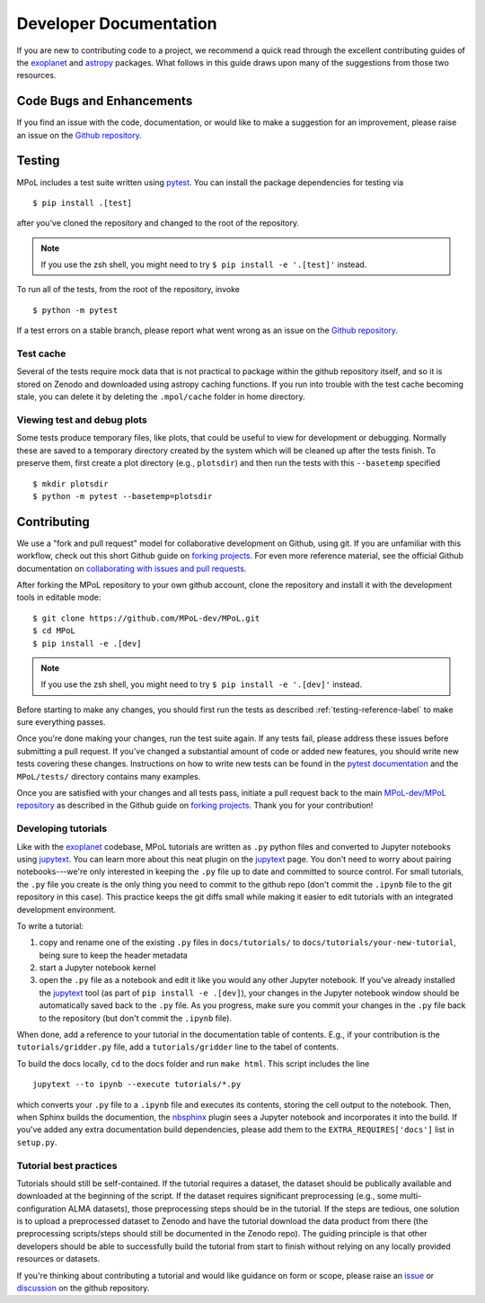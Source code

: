 .. _developer-documentation-label:

=======================
Developer Documentation 
=======================

If you are new to contributing code to a project, we recommend a quick read through the excellent contributing guides of the `exoplanet <https://docs.exoplanet.codes/en/stable/user/dev/>`_ and `astropy <https://docs.astropy.org/en/stable/development/workflow/development_workflow.html>`_ packages. What follows in this guide draws upon many of the suggestions from those two resources.

Code Bugs and Enhancements
--------------------------

If you find an issue with the code, documentation, or would like to make a suggestion for an improvement, please raise an issue on the `Github repository <https://github.com/MPoL-dev/MPoL/issues>`_.

   .. _testing-reference-label:

Testing
-------

MPoL includes a test suite written using `pytest <https://docs.pytest.org/>`_. You can install the package dependencies for testing via ::

    $ pip install .[test]

after you've cloned the repository and changed to the root of the repository. 

.. note:: 

    If you use the zsh shell, you might need to try ``$ pip install -e '.[test]'`` instead.


To run all of the tests, from  the root of the repository, invoke ::

    $ python -m pytest

If a test errors on a stable branch, please report what went wrong as an issue on the `Github repository <https://github.com/MPoL-dev/MPoL/issues>`_.

Test cache
==========

Several of the tests require mock data that is not practical to package within the github repository itself, and so it is stored on Zenodo and downloaded using astropy caching functions. If you run into trouble with the test cache becoming stale, you can delete it by deleting the ``.mpol/cache`` folder in home directory.


Viewing test and debug plots
============================

Some tests produce temporary files, like plots, that could be useful to view for development or debugging. Normally these are saved to a temporary directory created by the system which will be cleaned up after the tests finish. To preserve them, first create a plot directory (e.g., ``plotsdir``) and then run the tests with this ``--basetemp`` specified ::
    
    $ mkdir plotsdir
    $ python -m pytest --basetemp=plotsdir


Contributing 
------------

We use a "fork and pull request" model for collaborative development on Github, using git. If you are unfamiliar with this workflow, check out this short Github guide on `forking projects <https://guides.github.com/activities/forking/>`_. For even more reference material, see the official Github documentation on `collaborating with issues and pull requests <https://docs.github.com/en/github/collaborating-with-issues-and-pull-requests>`_.

After forking the MPoL repository to your own github account, clone the repository and install it with the development tools in editable mode::

    $ git clone https://github.com/MPoL-dev/MPoL.git
    $ cd MPoL
    $ pip install -e .[dev]

.. note:: 

    If you use the zsh shell, you might need to try ``$ pip install -e '.[dev]'`` instead.

Before starting to make any changes, you should first run the tests as described :ref:`testing-reference-label` to make sure everything passes.

Once you're done making your changes, run the test suite again. If any tests fail, please address these issues before submitting a pull request. If you've changed a substantial amount of code or added new features, you should write new tests covering these changes. Instructions on how to write new tests can be found in the `pytest documentation <https://docs.pytest.org/en/stable/contents.html#toc>`_ and the ``MPoL/tests/`` directory contains many examples. 

Once you are satisfied with your changes and all tests pass, initiate a pull request back to the main `MPoL-dev/MPoL repository <https://github.com/MPoL-dev/MPoL/>`_ as described in the Github guide on `forking projects <https://guides.github.com/activities/forking/>`_. Thank you for your contribution!


Developing tutorials
====================

Like with the `exoplanet <https://docs.exoplanet.codes/en/stable/user/dev/>`_ codebase, MPoL tutorials are written as ``.py`` python files and converted to Jupyter notebooks using `jupytext <https://jupytext.readthedocs.io/en/latest/>`_. You can learn more about this neat plugin on the `jupytext <https://jupytext.readthedocs.io/en/latest/>`_ page. You don't need to worry about pairing notebooks---we're only interested in keeping the ``.py`` file up to date and committed to source control. For small tutorials, the ``.py`` file you create is the only thing you need to commit to the github repo (don't commit the ``.ipynb`` file to the git repository in this case). This practice keeps the git diffs small while making it easier to edit tutorials with an integrated development environment. 

To write a tutorial:

1. copy and rename one of the existing ``.py`` files in ``docs/tutorials/`` to ``docs/tutorials/your-new-tutorial``, being sure to keep the header metadata
2. start a Jupyter notebook kernel
3. open the ``.py`` file as a notebook and edit it like you would any other Jupyter notebook. If you've already installed the `jupytext <https://jupytext.readthedocs.io/en/latest/>`_ tool (as part of ``pip install -e .[dev]``), your changes in the Jupyter notebook window should be automatically saved back to the ``.py`` file. As you progress, make sure you commit your changes in the ``.py`` file back to the repository (but don't commit the ``.ipynb`` file).

When done, add a reference to your tutorial in the documentation table of contents. E.g., if your contribution is the ``tutorials/gridder.py`` file, add a ``tutorials/gridder`` line to the tabel of contents.

To build the docs locally, ``cd`` to the docs folder and run ``make html``. This script includes the line ::

    jupytext --to ipynb --execute tutorials/*.py

which converts your ``.py`` file to a ``.ipynb`` file and executes its contents, storing the cell output to the notebook. Then, when Sphinx builds the documention, the `nbsphinx <https://nbsphinx.readthedocs.io/>`_ plugin sees a Jupyter notebook and incorporates it into the build. If you've added any extra documentation build dependencies, please add them to the ``EXTRA_REQUIRES['docs']`` list in ``setup.py``. 

Tutorial best practices
=======================

Tutorials should still be self-contained. If the tutorial requires a dataset, the dataset should be publically available and downloaded at the beginning of the script. If the dataset requires significant preprocessing (e.g., some multi-configuration ALMA datasets), those preprocessing steps should be in the tutorial. If the steps are tedious, one solution is to upload a preprocessed dataset to Zenodo and have the tutorial download the data product from there (the preprocessing scripts/steps should still be documented in the Zenodo repo). The guiding principle is that other developers should be able to successfully build the tutorial from start to finish without relying on any locally provided resources or datasets.

If you're thinking about contributing a tutorial and would like guidance on form or scope, please raise an `issue <https://github.com/MPoL-dev/MPoL/issues>`_ or `discussion <https://github.com/MPoL-dev/MPoL/discussions>`_ on the github repository.
